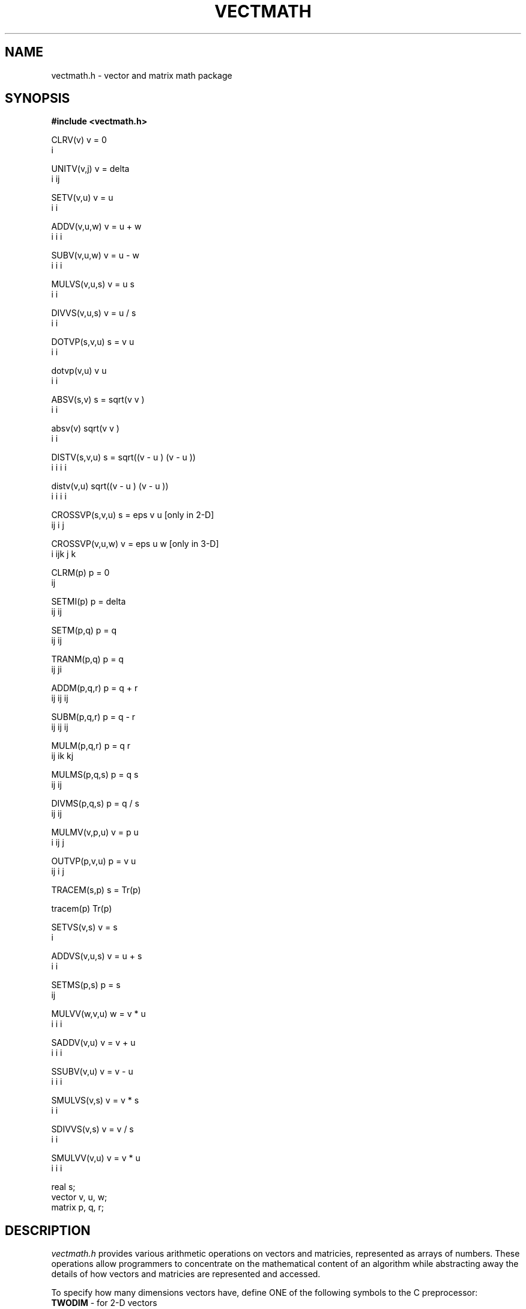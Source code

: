 .TH VECTMATH 3NEMO "27 April 1992"
.SH NAME
vectmath.h \- vector and matrix math package
.SH SYNOPSIS
.cs 1 24
.ss 24
.nf
\fB#include <vectmath.h>\fP
.PP
CLRV(v)                 v  = 0
                         i
.PP
UNITV(v,j)              v  = delta
                         i        ij
.PP
SETV(v,u)               v  = u
                         i    i
.PP
ADDV(v,u,w)             v  = u  + w
                         i    i    i
.PP
SUBV(v,u,w)             v  = u  - w
                         i    i    i
.PP
MULVS(v,u,s)            v  = u  s
                         i    i
.PP
DIVVS(v,u,s)            v  = u  / s
                         i    i
.PP
DOTVP(s,v,u)            s = v  u
                             i  i
.PP
dotvp(v,u)              v  u
                         i  i
.PP
ABSV(s,v)               s = sqrt(v  v )
                                  i  i
.PP
absv(v)                 sqrt(v  v )
                              i  i
.PP
DISTV(s,v,u)            s = sqrt((v  - u ) (v  - u ))
                                   i    i    i    i
.PP
distv(v,u)              sqrt((v  - u ) (v  - u ))
                               i    i    i    i
.PP
CROSSVP(s,v,u)          s = eps  v  u                   [only in 2-D]
                               ij i  j
.PP
CROSSVP(v,u,w)          v  = eps   u  w                 [only in 3-D]
                         i      ijk j  k
.PP
CLRM(p)                 p   = 0
                         ij
.PP
SETMI(p)                p   = delta
                         ij        ij
.PP
SETM(p,q)               p   = q
                         ij    ij
.PP
TRANM(p,q)              p   = q
                         ij    ji
.PP
ADDM(p,q,r)             p   = q   + r
                         ij    ij    ij
.PP
SUBM(p,q,r)             p   = q   - r
                         ij    ij    ij
.PP
MULM(p,q,r)             p   = q   r
                         ij    ik  kj
.PP
MULMS(p,q,s)            p   = q   s
                         ij    ij
.PP
DIVMS(p,q,s)            p   = q   / s
                         ij    ij
.PP
MULMV(v,p,u)            v  = p   u
                         i    ij  j
.PP
OUTVP(p,v,u)            p   = v  u
                         ij    i  j
.PP
TRACEM(s,p)             s = Tr(p)
.PP
tracem(p)               Tr(p)
.PP
SETVS(v,s)              v  = s
                         i
.PP
ADDVS(v,u,s)            v  = u  + s
                         i    i
.PP
SETMS(p,s)              p   = s
                         ij
.PP
MULVV(w,v,u)            w  = v  * u
                         i    i    i
.PP
SADDV(v,u)              v  = v  + u
                         i    i    i
.PP
SSUBV(v,u)              v  = v  - u
                         i    i    i
.PP
SMULVS(v,s)             v  = v * s
                         i    i    
.PP
SDIVVS(v,s)             v  = v / s
                         i    i   
.PP
SMULVV(v,u)             v  = v  * u
                         i    i    i
.PP
real s;
vector v, u, w;
matrix p, q, r;
.fi
.SH DESCRIPTION
\fIvectmath.h\fP provides various arithmetic operations on vectors and
matricies, represented as arrays of numbers.
These operations allow programmers to concentrate on the mathematical
content of an algorithm while abstracting away the details of how vectors
and matricies are represented and accessed.
.PP
To specify how many dimensions vectors have, define ONE of the
following symbols to the C preprocessor:
.nf
        \fBTWODIM\fP                    - for 2-D vectors
        \fBTHREEDIM\fP                  - for 3-D vectors
        \fBNDIM\fP                      - for N-D vectors
.fi
The symbols \fBTWODIM\fP and \fBTHREEDIM\fP are flags, and may be
defined with any value whatsoever.
\fBNDIM\fP is used as a value, namely (of course) the number of dimensions.
If either \fBTWODIM\fP or \fBTHREEDIM\fP are defined, \fIvectmath.h\fP
will define \fBNDIM\fP to be 2 or 3 respectively, incase \fBNDIM\fP
is subsequently needed.
If none of these symbols is defined when \fIvectmath.h\fP is included,
the default is \fBTHREEDIM\fP.
Note that \fICROSSVP\fP is defined only for \fBTWODIM\fP and \fBTHREEDIM\fP.
.PP
Unless the symbol \fBNOTYPEDEF\fP is defined when \fIvectmath.h\fP is
included, \fBvector\fP and \fBmatrix\fP will be defined as \fBNDIM\fP
and \fBNDIM\fP by \fBNDIM\fP arrays of \fBreal\fP numbers, respectively
(see \fIstdinc\fP(3NEMO) for a description of \fBreal\fP).
These may be used to declare vector and matrix objects to be manipulated.
.PP
The exact definitions of these operations correspond to the index
language expressions given above.  Some of these definitions imply
restrictions on placing the same object on both sides of the
assignment operation.  For example, 
.nf
        ADDV(v, v, u);
.fi
does exactly the right thing, but
.nf
        CROSSVP(v, v, u);
.fi
puts garbage into \fBv\fP, instead of the cross-product of \fBv\fP
and \fBu\fP.
.PP
Most of these operations are implemented as macros which expand in line.
A subtle point connected with this is that syntactically, a reference
to of one of these macros is a statement, not an expression.  This means
that, for example, the code fragment
.nf
        if (foobar)
            ADDV(x, y, z);
        else
            SUBV(x, y, z);
.fi
will not compile, because the terminating semi-colon following the
ADDV is seen as a seperate (null) statement.  The best way to solve
this problem is to code the above example as follows:
.nf
        if (foobar) {
            ADDV(x, y, z);
        } else {
            SUBV(x, y, z);
        }
.fi
The enclosing curly-brackets insure that the code is syntactically
correct both before and after macro expansion.
.PP
Those operators which return a scalar value instead of storing it
(currently, \fIdotvp, absv, distv, and tracem\fP) are implemented
by functions which are called from macro expansions.  These functions
need to know if their arguments are floating or double arrays;
\fIvectmath.h\fP uses the preprocessor symbol \fBSINGLEPREC\fP to
determine the precision in use.  Mixed-precision expressions
yield incorrect results; for example,
.nf
	float x[NDIM];
	double y[NDIM];

	... dotvp(x,y);
.nf
will fail.  Consistent use of the abstractions \fIreal\fP, \fIvector\fP,
and \fImatrix\fP is suggested.
.PP
Some impure, but useful, vector and matrix operations are also defined. 
For example, \fIADDVS\fP sets each element of a vector to a scalar,
and \fIMULVV\fP multiplies two vectors with each other, element by
element.
.SH BUGS
You cannot (easily) 
mix vectors and matrices of different dimensionality within
the same source code.
.SH HISTORY
.nf
.ta +1i +4i
30-nov-86	(man) Created                                 	JEB
22-oct-90	Merged in some starlab macros           	PJT
27-apr-92	Added SMULVV and documented starlab macros	PJT
.fi
